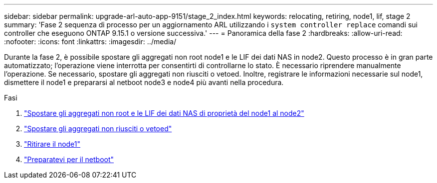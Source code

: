 ---
sidebar: sidebar 
permalink: upgrade-arl-auto-app-9151/stage_2_index.html 
keywords: relocating, retiring, node1, lif, stage 2 
summary: 'Fase 2 sequenza di processo per un aggiornamento ARL utilizzando i `system controller replace` comandi sui controller che eseguono ONTAP 9.15.1 o versione successiva.' 
---
= Panoramica della fase 2
:hardbreaks:
:allow-uri-read: 
:nofooter: 
:icons: font
:linkattrs: 
:imagesdir: ../media/


[role="lead"]
Durante la fase 2, è possibile spostare gli aggregati non root node1 e le LIF dei dati NAS in node2. Questo processo è in gran parte automatizzato; l'operazione viene interrotta per consentirti di controllarne lo stato. È necessario riprendere manualmente l'operazione. Se necessario, spostare gli aggregati non riusciti o vetoed. Inoltre, registrare le informazioni necessarie sul node1, dismettere il node1 e prepararsi al netboot node3 e node4 più avanti nella procedura.

.Fasi
. link:relocate_non_root_aggr_nas_data_lifs_node1_node2.html["Spostare gli aggregati non root e le LIF dei dati NAS di proprietà del node1 al node2"]
. link:relocate_failed_or_vetoed_aggr.html["Spostare gli aggregati non riusciti o vetoed"]
. link:retire_node1.html["Ritirare il node1"]
. link:prepare_for_netboot.html["Preparatevi per il netboot"]

